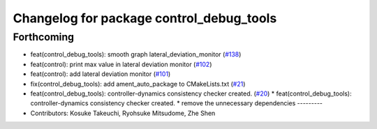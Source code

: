 ^^^^^^^^^^^^^^^^^^^^^^^^^^^^^^^^^^^^^^^^^
Changelog for package control_debug_tools
^^^^^^^^^^^^^^^^^^^^^^^^^^^^^^^^^^^^^^^^^

Forthcoming
-----------
* feat(control_debug_tools): smooth graph lateral_deviation_monitor (`#138 <https://github.com/sasakisasaki/autoware_tools/issues/138>`_)
* feat(control): print max value in lateral deviation monitor (`#102 <https://github.com/sasakisasaki/autoware_tools/issues/102>`_)
* feat(control): add lateral deviation monitor (`#101 <https://github.com/sasakisasaki/autoware_tools/issues/101>`_)
* fix(control_debug_tools): add ament_auto_package to CMakeLists.txt (`#21 <https://github.com/sasakisasaki/autoware_tools/issues/21>`_)
* feat(control_debug_tools): controller-dynamics consistency checker created. (`#20 <https://github.com/sasakisasaki/autoware_tools/issues/20>`_)
  * feat(control_debug_tools): controller-dynamics consistency checker created.
  * remove the unnecessary dependencies
  ---------
* Contributors: Kosuke Takeuchi, Ryohsuke Mitsudome, Zhe Shen
